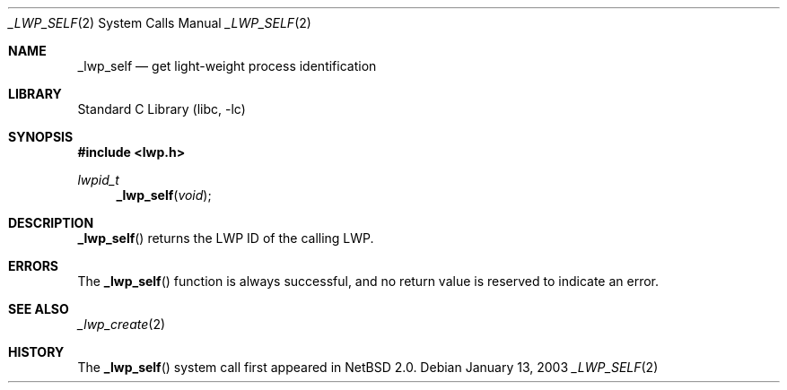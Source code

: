 .\"	$NetBSD: _lwp_self.2,v 1.4 2008/04/30 13:10:51 martin Exp $
.\"
.\" Copyright (c) 2003 The NetBSD Foundation, Inc.
.\" All rights reserved.
.\"
.\" This code is derived from software contributed to The NetBSD Foundation
.\" by Jason R. Thorpe of Wasabi Systems, Inc.
.\"
.\" Redistribution and use in source and binary forms, with or without
.\" modification, are permitted provided that the following conditions
.\" are met:
.\" 1. Redistributions of source code must retain the above copyright
.\"    notice, this list of conditions and the following disclaimer.
.\" 2. Redistributions in binary form must reproduce the above copyright
.\"    notice, this list of conditions and the following disclaimer in the
.\"    documentation and/or other materials provided with the distribution.
.\"
.\" THIS SOFTWARE IS PROVIDED BY THE NETBSD FOUNDATION, INC. AND CONTRIBUTORS
.\" ``AS IS'' AND ANY EXPRESS OR IMPLIED WARRANTIES, INCLUDING, BUT NOT LIMITED
.\" TO, THE IMPLIED WARRANTIES OF MERCHANTABILITY AND FITNESS FOR A PARTICULAR
.\" PURPOSE ARE DISCLAIMED.  IN NO EVENT SHALL THE FOUNDATION OR CONTRIBUTORS
.\" BE LIABLE FOR ANY DIRECT, INDIRECT, INCIDENTAL, SPECIAL, EXEMPLARY, OR
.\" CONSEQUENTIAL DAMAGES (INCLUDING, BUT NOT LIMITED TO, PROCUREMENT OF
.\" SUBSTITUTE GOODS OR SERVICES; LOSS OF USE, DATA, OR PROFITS; OR BUSINESS
.\" INTERRUPTION) HOWEVER CAUSED AND ON ANY THEORY OF LIABILITY, WHETHER IN
.\" CONTRACT, STRICT LIABILITY, OR TORT (INCLUDING NEGLIGENCE OR OTHERWISE)
.\" ARISING IN ANY WAY OUT OF THE USE OF THIS SOFTWARE, EVEN IF ADVISED OF THE
.\" POSSIBILITY OF SUCH DAMAGE.
.\"
.Dd January 13, 2003
.Dt _LWP_SELF 2
.Os
.Sh NAME
.Nm _lwp_self
.Nd get light-weight process identification
.Sh LIBRARY
.Lb libc
.Sh SYNOPSIS
.In lwp.h
.Ft lwpid_t
.Fn _lwp_self void
.Sh DESCRIPTION
.Fn _lwp_self
returns the LWP ID of the calling LWP.
.Sh ERRORS
The
.Fn _lwp_self
function is always successful, and no return value is reserved to indicate
an error.
.Sh SEE ALSO
.Xr _lwp_create 2
.Sh HISTORY
The
.Fn _lwp_self
system call first appeared in
.Nx 2.0 .
